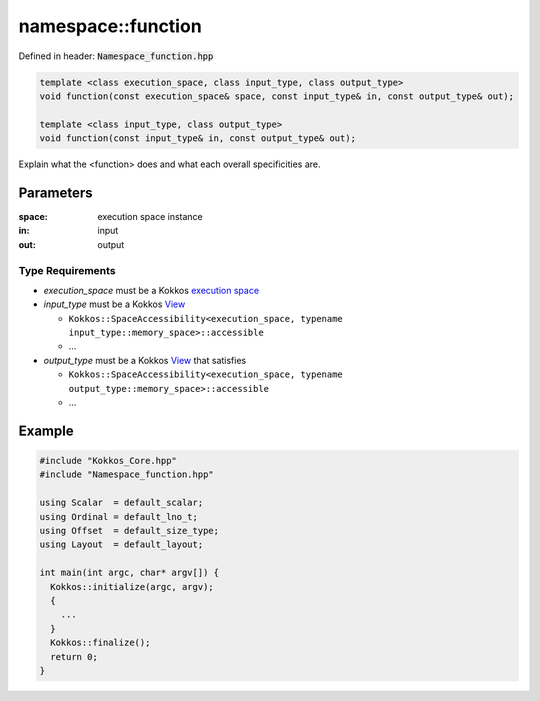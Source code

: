 namespace::function
###################

Defined in header: :code:`Namespace_function.hpp`

.. code:: c++

  template <class execution_space, class input_type, class output_type>
  void function(const execution_space& space, const input_type& in, const output_type& out);

  template <class input_type, class output_type>
  void function(const input_type& in, const output_type& out);

Explain what the <function> does and what each overall specificities are.

Parameters
==========

:space: execution space instance

:in: input

:out: output

Type Requirements
-----------------

- `execution_space` must be a Kokkos `execution space <https://kokkos.org/kokkos-core-wiki/API/core/execution_spaces.html>`_

- `input_type` must be a Kokkos `View <https://kokkos.org/kokkos-core-wiki/API/core/view/view.html>`_

  - ``Kokkos::SpaceAccessibility<execution_space, typename input_type::memory_space>::accessible``
  - ...

- `output_type` must be a Kokkos `View <https://kokkos.org/kokkos-core-wiki/API/core/view/view.html>`_ that satisfies

  - ``Kokkos::SpaceAccessibility<execution_space, typename output_type::memory_space>::accessible``
  - ...

Example
=======

.. code:: cppkokkos

  #include "Kokkos_Core.hpp"
  #include "Namespace_function.hpp"

  using Scalar  = default_scalar;
  using Ordinal = default_lno_t;
  using Offset  = default_size_type;
  using Layout  = default_layout;

  int main(int argc, char* argv[]) {
    Kokkos::initialize(argc, argv);
    {
      ...
    }
    Kokkos::finalize();
    return 0;
  }
